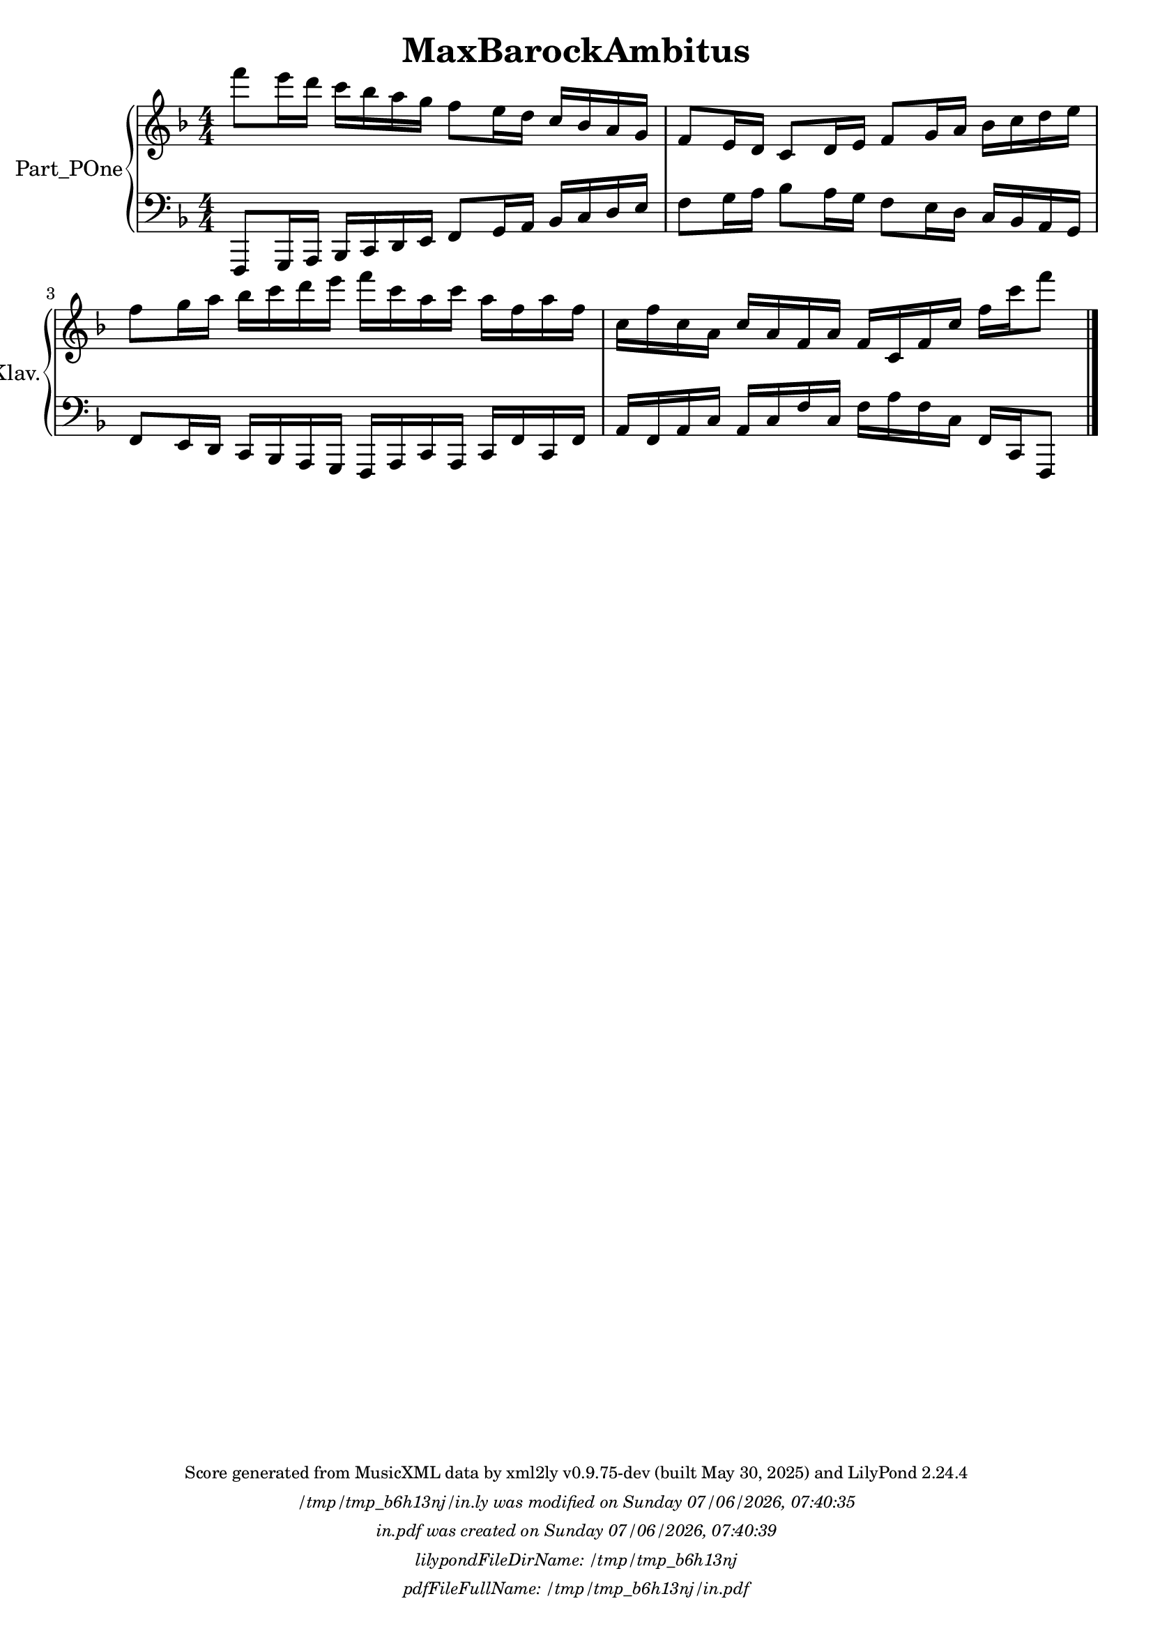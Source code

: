 \version "2.24.4"

% Generated from "MaxBarockAmbitus.xml"
% by xml2ly v0.9.75-dev (built May 30, 2025)
% on Tuesday 2025-06-03 @ 18:24:08 CEST

% The conversion command as supplied was: 
%  xml2ly -lilypond-run-date -lilypond-generation-infos -output-file-name MaxBarockAmbitus.ly MaxBarockAmbitus.xml
% or, with short option names:
%     MaxBarockAmbitus.ly MaxBarockAmbitus.xml


% Scheme function(s): "date & time"
% A set of functions to obtain the LilyPond file creation or modification time.

#(define commandLine                  (object->string (command-line)))
#(define loc                          (+ (string-rindex commandLine #\space ) 2))
#(define commandLineLength            (- (string-length commandLine) 2))
#(define lilypondFileName             (substring commandLine loc commandLineLength))

#(define lilypondFileDirName          (dirname lilypondFileName))
#(define lilypondFileBaseName         (basename lilypondFileName))
#(define lilypondFileSuffixlessName   (basename lilypondFileBaseName ".ly"))

#(define pdfFileName                  (string-append lilypondFileSuffixlessName ".pdf"))
#(define pdfFileFullName              (string-append lilypondFileDirName file-name-separator-string pdfFileName))

#(define lilypondVersion              (object->string (lilypond-version)))
#(define currentDate                  (strftime "%d/%m/%Y" (localtime (current-time))))
#(define currentTime                  (strftime "%H:%M:%S" (localtime (current-time))))

#(define lilypondFileModificationTime (stat:mtime (stat lilypondFileName)))

#(define lilypondFileModificationTimeAsString (strftime "%A %d/%m/%Y, %H:%M:%S" (localtime lilypondFileModificationTime)))

#(use-modules (srfi srfi-19))
% https://www.gnu.org/software/guile/manual/html_node/SRFI_002d19-Date-to-string.html
%#(define pdfFileCreationTime (date->string (current-date) "~A, ~B ~e ~Y ~H:~M:~S"))
#(define pdfFileCreationTime (date->string (current-date) "~A ~d/~m/~Y, ~H:~M:~S"))


\header {
  workCreditTypeTitle = "MaxBarockAmbitus"
  encodingDate        = "2022-05-09"
  software            = "soundnotation"
  software            = "Dolet 6.6"
  right               = ""
  title               = "MaxBarockAmbitus"
}

\paper {
  % horizontal-shift = 0.0\mm
  % indent = 0.0\mm
  % short-indent = 0.0\mm
  
  % markup-system-spacing-padding = 0.0\mm
  % between-system-space = 0.0\mm
  % page-top-space = 0.0\mm
  
  % page-count = -1
  % system-count = -1
  
  oddHeaderMarkup = \markup {
    \fill-line {
      \unless \on-first-page {
        \fromproperty #'page:page-number-std::string
        ' '
        \fromproperty #'header:title
        ' '
        \fromproperty #'header:subtitle
      }
    }
  }

  evenHeaderMarkup = \markup {
    \fill-line {
      \unless \on-first-page {
        \fromproperty #'page:page-number-std::string
        ' '
        \fromproperty #'header:title
        ' '
        \fromproperty #'header:subtitle
      }
    }
  }

  oddFooterMarkup = \markup {
    \tiny
    \column {
      \fill-line {
        #(string-append
"Score generated from MusicXML data by xml2ly v0.9.75-dev (built May 30, 2025) and LilyPond " (lilypond-version))
      }
      \fill-line { \column { \italic { \concat { \lilypondFileName " was modified on " \lilypondFileModificationTimeAsString } } } }
      \fill-line { \column { \italic { \concat { \pdfFileName " was created on " \pdfFileCreationTime } } } }
     \fill-line { \column { \italic { \concat { "lilypondFileDirName: " \lilypondFileDirName } } } }
     \fill-line { \column { \italic { \concat { "pdfFileFullName: " \pdfFileFullName } } } }
%      \fill-line { \column { \italic { \concat { "lilypondFileBaseName: " \lilypondFileBaseName } } } }
%      \fill-line { \column { \italic { \concat { "lilypondFileSuffixlessName: " \lilypondFileSuffixlessName } } } }
%      \fill-line { \column { \italic { \concat { "pdfFileName: " \pdfFileName } } } }
    }
  }

  % evenFooterMarkup = ""
}

\layout {
  \context { \Score
    autoBeaming = ##f % to display tuplets brackets
  }
  \context { \Voice
  }
}

Part_POne_Staff_One_Voice_One = \absolute {
  \language "nederlands"
  
  \clef "treble"
  \key f \major
  \numericTimeSignature \time 4/4
  \stemDown f'''8 [
  e'''16 d''' ]
  c''' [
  bes'' a'' g'' ]
  f''8 [
  e''16 d'' ]
  \stemUp c'' [
  bes' a' g' ]
  f'8 [
  e'16 d' ]
  c'8 [
  d'16 e' ]
  f'8 [
  g'16 a' ]
  \stemDown bes' [
  c'' d'' e'' ]
   | % 3
  \barNumberCheck #3
  \break | % -1
  
  f''8 [
  g''16 a'' ]
  bes'' [
  c''' d''' e''' ]
  f''' [
  c''' a'' c''' ]
  a'' [
  f'' a'' f'' ]
   | % 4
  \barNumberCheck #4
  c''16 [
  f'' c'' a' ]
  \stemUp c'' [
  a' f' a' ]
  f' [
  c' f' c'' ]
  \stemDown f'' [
  c''' f'''8 ]
  
  \bar "|."
   | % 1
  \barNumberCheck #5
}

Part_POne_Staff_Two_Voice_Five = \absolute {
  \language "nederlands"
  
  \clef "bass"
  \key f \major
  \numericTimeSignature \time 4/4
  \stemUp f,,8 [
  g,,16 a,, ]
  bes,, [
  c, d, e, ]
  f,8 [
  g,16 a, ]
  bes, [
  c d e ]
  \stemDown f8 [
  g16 a ]
  bes8 [
  a16 g ]
  f8 [
  e16 d ]
  \stemUp c [
  bes, a, g, ]
   | % 3
  \barNumberCheck #3
  \break | % -1
  
  f,8 [
  e,16 d, ]
  c, [
  bes,, a,, g,, ]
  f,, [
  a,, c, a,, ]
  c, [
  f, c, f, ]
   | % 4
  \barNumberCheck #4
  a,16 [
  f, a, c ]
  a, [
  c f c ]
  \stemDown f [
  a f c ]
  \stemUp f, [
  c, f,,8 ]
  
  \bar "|."
   | % 5
  \barNumberCheck #5
}

\book {

  \score {
    <<
      
      <<
      
        \new PianoStaff
        \with {
          instrumentName = "Part_POne"
          shortInstrumentName = "Klav."
        }
        
        <<
        
          \new Staff  = "Part_POne_Staff_One"
          \with {
          }
          <<
            \context Voice = "Part_POne_Staff_One_Voice_One" <<
              \Part_POne_Staff_One_Voice_One
            >>
          >>
          
          \new Staff  = "Part_POne_Staff_Two"
          \with {
          }
          <<
            \context Voice = "Part_POne_Staff_Two_Voice_Five" <<
              \Part_POne_Staff_Two_Voice_Five
            >>
          >>
        >>
      
      >>
    
    >>
    
    \layout {
      \context { \Score
        autoBeaming = ##f % to display tuplets brackets
      }
      \context { \Voice
      }
    }
    
    \midi {
      \tempo 16 = 360
    }
  }
  
}
